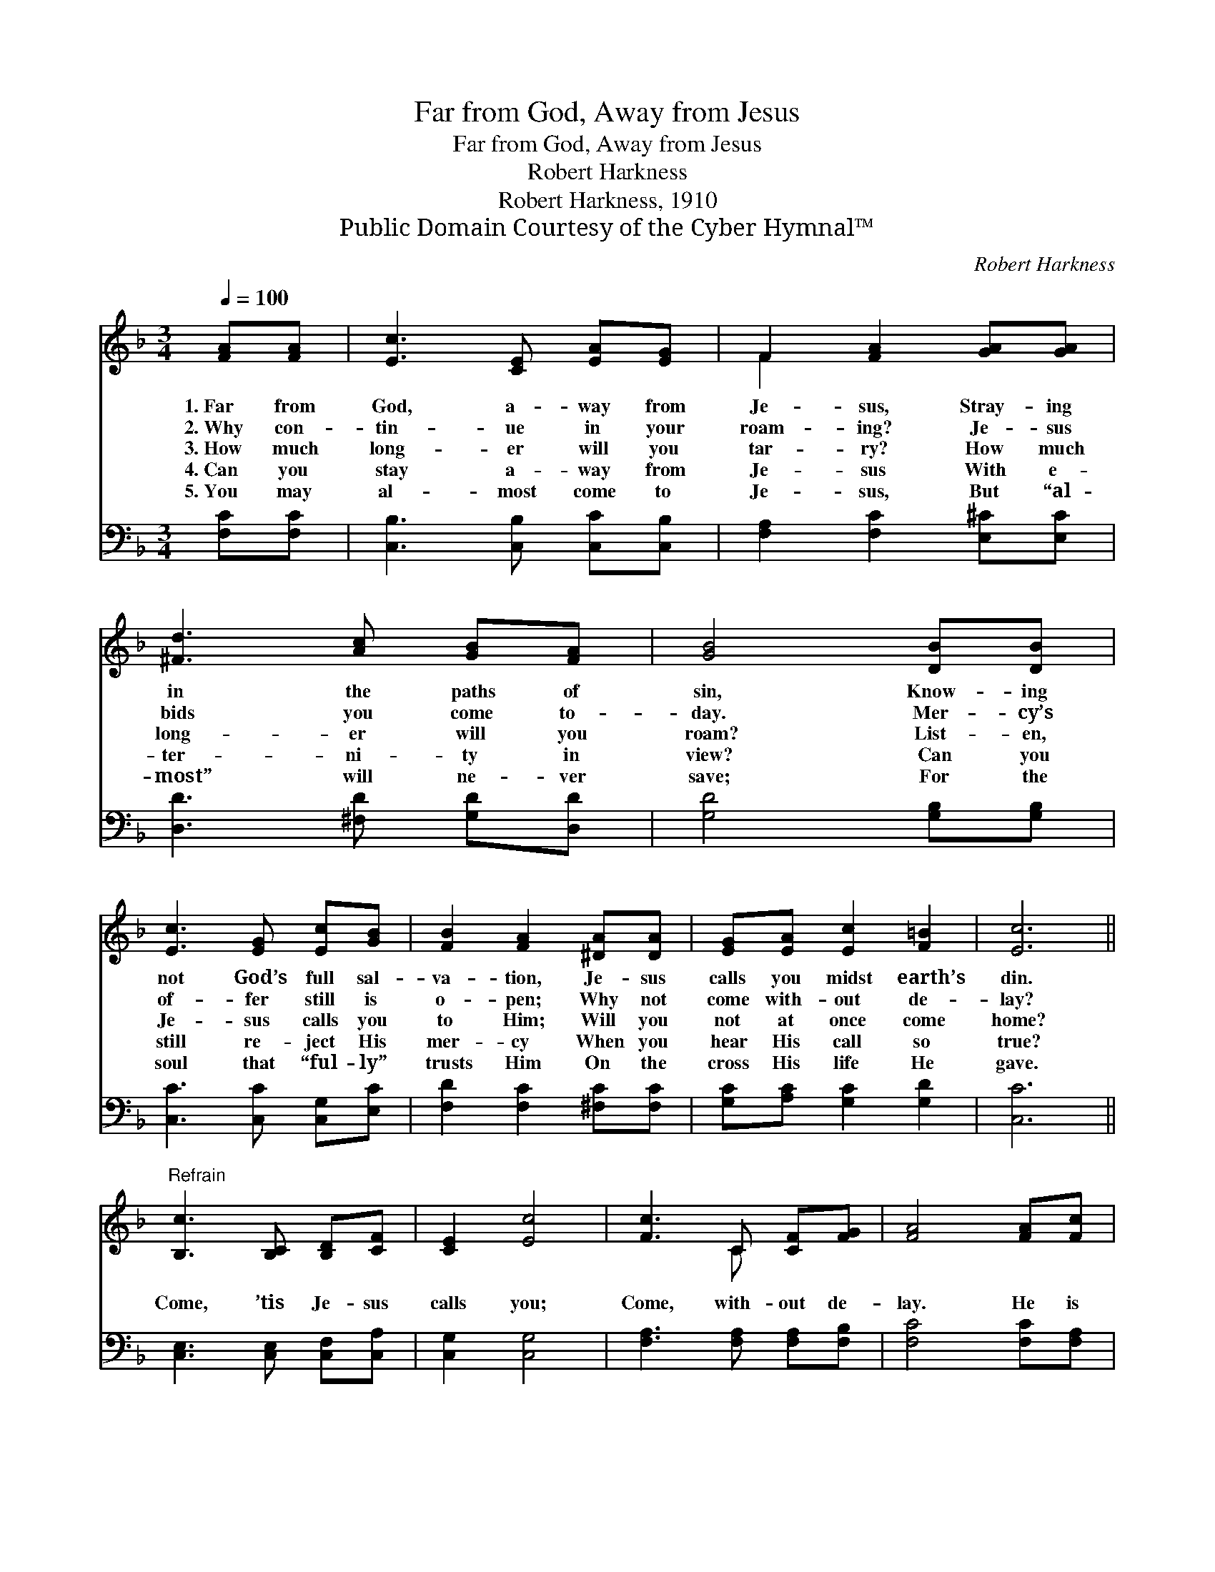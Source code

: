 X:1
T:Far from God, Away from Jesus
T:Far from God, Away from Jesus
T:Robert Harkness
T:Robert Harkness, 1910
T:Public Domain Courtesy of the Cyber Hymnal™
C:Robert Harkness
Z:Public Domain
Z:Courtesy of the Cyber Hymnal™
%%score ( 1 2 ) 3
L:1/8
Q:1/4=100
M:3/4
K:F
V:1 treble 
V:2 treble 
V:3 bass 
V:1
 [FA][FA] | [Ec]3 [CE] [EA][EG] | F2 [FA]2 [GA][GA] | [^Fd]3 [Ac] [GB][FA] | [GB]4 [DB][DB] | %5
w: 1.~Far from|God, a- way from|Je- sus, Stray- ing|in the paths of|sin, Know- ing|
w: 2.~Why con-|tin- ue in your|roam- ing? Je- sus|bids you come to-|day. Mer- cy’s|
w: 3.~How much|long- er will you|tar- ry? How much|long- er will you|roam? List- en,|
w: 4.~Can you|stay a- way from|Je- sus With e-|ter- ni- ty in|view? Can you|
w: 5.~You may|al- most come to|Je- sus, But “al-|most” will ne- ver|save; For the|
 [Ec]3 [EG] [Ec][GB] | [FB]2 [FA]2 [^DA][DA] | [EG][EA] [Ec]2 [F=B]2 | [Ec]6 || %9
w: not God’s full sal-|va- tion, Je- sus|calls you midst earth’s|din.|
w: of- fer still is|o- pen; Why not|come with- out de-|lay?|
w: Je- sus calls you|to Him; Will you|not at once come|home?|
w: still re- ject His|mer- cy When you|hear His call so|true?|
w: soul that “ful- ly”|trusts Him On the|cross His life He|gave.|
"^Refrain" [B,c]3 [B,C] [B,D][CF] | [CE]2 [Ec]4 | [Fc]3 C [CF][FG] | [FA]4 [FA][Fc] | %13
w: ||||
w: ||||
w: Come, ’tis Je- sus|calls you;|Come, with- out de-|lay. He is|
w: ||||
w: ||||
 [Be]3 [EB] [Be][Ed] | [Fc]2 [FA]4 | !fermata![Ec]3 [B,C] [A,C][B,C] | !fermata![A,C]4 |] %17
w: ||||
w: ||||
w: will- ing now to|save you;|Come, O come to-|day.|
w: ||||
w: ||||
V:2
 x2 | x6 | F2 x4 | x6 | x6 | x6 | x6 | x6 | x6 || x6 | x6 | x3 C x2 | x6 | x6 | x6 | x6 | x4 |] %17
V:3
 [F,C][F,C] | [C,B,]3 [C,B,] [C,C][C,B,] | [F,A,]2 [F,C]2 [E,^C][E,C] | [D,D]3 [^F,D] [G,D][D,D] | %4
 [G,D]4 [G,B,][G,B,] | [C,C]3 [C,C] [C,G,][E,C] | [F,D]2 [F,C]2 [^F,C][F,C] | %7
 [G,C][A,C] [G,C]2 [G,D]2 | [C,C]6 || [C,E,]3 [C,E,] [C,F,][C,A,] | [C,G,]2 [C,G,]4 | %11
 [F,A,]3 [F,A,] [F,A,][F,B,] | [F,C]4 [F,C][F,A,] | [C,C]3 [C,G,] [C,C][C,B,] | [F,A,]2 [F,C]4 | %15
 [C,C]3 [C,G,] [C,F,][C,E,] | !fermata![F,,F,]4 |] %17

